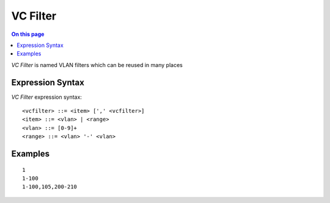 =========
VC Filter
=========

.. contents:: On this page
    :local:
    :backlinks: none
    :depth: 1
    :class: singlecol

*VC Filter* is named VLAN filters which can be reused in many places

Expression Syntax
-----------------
*VC Filter* expression syntax::

    <vcfilter> ::= <item> [',' <vcfilter>]
    <item> ::= <vlan> | <range>
    <vlan> ::= [0-9]+
    <range> ::= <vlan> '-' <vlan>

Examples
--------
::

    1
    1-100
    1-100,105,200-210
